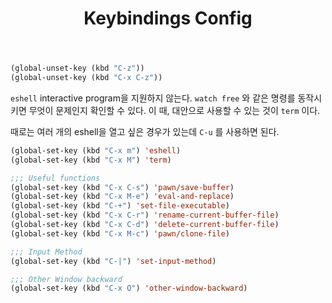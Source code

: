 #+TITLE:Keybindings Config
#+OPTIONS: toc:2 num:nil ^:nil

#+BEGIN_SRC emacs-lisp
(global-unset-key (kbd "C-z"))
(global-unset-key (kbd "C-x C-z"))
#+END_SRC

~eshell~ interactive program을 지원하지 않는다.
~watch free~ 와 같은 명령를 동작시키면 무엇이 문제인지 확인할 수 있다.
이 때, 대안으로 사용할 수 있는 것이 ~term~ 이다.

때로는 여러 개의 eshell을 열고 싶은 경우가 있는데 ~C-u~ 를 사용하면 된다.

#+BEGIN_SRC emacs-lisp
(global-set-key (kbd "C-x m") 'eshell)
(global-set-key (kbd "C-x M") 'term)
#+END_SRC

#+BEGIN_SRC emacs-lisp
;;; Useful functions
(global-set-key (kbd "C-x C-s") 'pawn/save-buffer)
(global-set-key (kbd "C-x M-e") 'eval-and-replace)
(global-set-key (kbd "C-+") 'set-file-executable)
(global-set-key (kbd "C-x C-r") 'rename-current-buffer-file)
(global-set-key (kbd "C-x C-d") 'delete-current-buffer-file)
(global-set-key (kbd "C-x M-c") 'pawn/clone-file)

;;; Input Method
(global-set-key (kbd "C-|") 'set-input-method)

;;; Other Window backward
(global-set-key (kbd "C-x O") 'other-window-backward)
#+END_SRC
